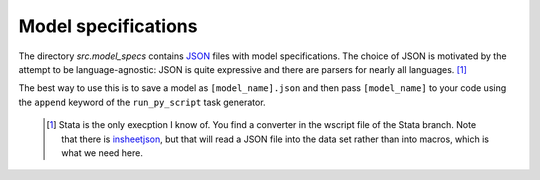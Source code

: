 .. _model_specifications:

********************
Model specifications
********************

The directory *src.model_specs* contains `JSON <http://www.json.org/>`_ files
with model specifications. The choice of JSON is motivated by the attempt to be
language-agnostic: JSON is quite expressive and there are parsers for nearly
all languages. [#]_

The best way to use this is to save a model as ``[model_name].json`` and then
pass ``[model_name]`` to your code using the ``append`` keyword of the
``run_py_script`` task generator.

 .. [#] Stata is the only execption I know of. You find a  converter in the
    wscript file of the Stata branch. Note that there is `insheetjson
    <http://ideas.repec.org/c/boc/bocode/s457407.html>`_, but that will read a
    JSON file into the data set rather than into macros, which is what we need
    here.

